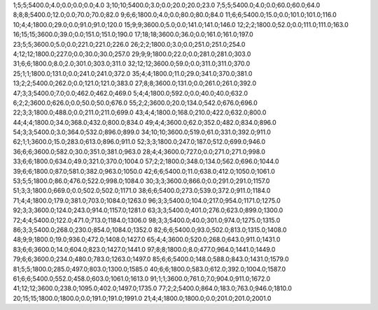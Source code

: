 1;5;5;5400.0;4.0;0.0;0.0;0.0;4.0
3;10;10;5400.0;3.0;0.0;20.0;20.0;23.0
7;5;5;5400.0;4.0;0.0;60.0;60.0;64.0
8;8;8;5400.0;12.0;0.0;70.0;70.0;82.0
9;6;6;1800.0;4.0;0.0;80.0;80.0;84.0
11;6;6;5400.0;15.0;0.0;101.0;101.0;116.0
10;4;4;1800.0;29.0;0.0;91.0;91.0;120.0
15;9;9;3600.0;5.0;0.0;141.0;141.0;146.0
12;2;2;1800.0;52.0;0.0;111.0;111.0;163.0
16;15;15;3600.0;39.0;0.0;151.0;151.0;190.0
17;18;18;3600.0;36.0;0.0;161.0;161.0;197.0
23;5;5;3600.0;5.0;0.0;221.0;221.0;226.0
26;2;2;1800.0;3.0;0.0;251.0;251.0;254.0
4;12;12;1800.0;227.0;0.0;30.0;30.0;257.0
29;9;9;1800.0;22.0;0.0;281.0;281.0;303.0
31;6;6;1800.0;8.0;2.0;301.0;303.0;311.0
32;12;12;3600.0;59.0;0.0;311.0;311.0;370.0
25;1;1;1800.0;131.0;0.0;241.0;241.0;372.0
35;4;4;1800.0;11.0;29.0;341.0;370.0;381.0
13;2;2;5400.0;262.0;0.0;121.0;121.0;383.0
27;8;8;3600.0;131.0;0.0;261.0;261.0;392.0
47;3;3;5400.0;7.0;0.0;462.0;462.0;469.0
5;4;4;1800.0;592.0;0.0;40.0;40.0;632.0
6;2;2;3600.0;626.0;0.0;50.0;50.0;676.0
55;2;2;3600.0;20.0;134.0;542.0;676.0;696.0
22;3;3;1800.0;488.0;0.0;211.0;211.0;699.0
43;4;4;1800.0;168.0;210.0;422.0;632.0;800.0
44;4;4;1800.0;34.0;368.0;432.0;800.0;834.0
49;4;4;3600.0;62.0;352.0;482.0;834.0;896.0
54;3;3;5400.0;3.0;364.0;532.0;896.0;899.0
34;10;10;3600.0;519.0;61.0;331.0;392.0;911.0
62;1;1;3600.0;15.0;283.0;613.0;896.0;911.0
52;3;3;1800.0;247.0;187.0;512.0;699.0;946.0
36;6;6;3600.0;582.0;30.0;351.0;381.0;963.0
28;4;4;3600.0;727.0;0.0;271.0;271.0;998.0
33;6;6;1800.0;634.0;49.0;321.0;370.0;1004.0
57;2;2;1800.0;348.0;134.0;562.0;696.0;1044.0
39;6;6;1800.0;87.0;581.0;382.0;963.0;1050.0
42;6;6;5400.0;11.0;638.0;412.0;1050.0;1061.0
53;5;5;1800.0;86.0;476.0;522.0;998.0;1084.0
30;3;3;3600.0;866.0;0.0;291.0;291.0;1157.0
51;3;3;1800.0;669.0;0.0;502.0;502.0;1171.0
38;6;6;5400.0;273.0;539.0;372.0;911.0;1184.0
71;4;4;1800.0;179.0;381.0;703.0;1084.0;1263.0
96;3;3;5400.0;104.0;217.0;954.0;1171.0;1275.0
92;3;3;3600.0;124.0;243.0;914.0;1157.0;1281.0
63;3;3;5400.0;401.0;276.0;623.0;899.0;1300.0
72;4;4;5400.0;122.0;471.0;713.0;1184.0;1306.0
98;3;3;5400.0;40.0;301.0;974.0;1275.0;1315.0
86;3;3;5400.0;268.0;230.0;854.0;1084.0;1352.0
82;6;6;5400.0;93.0;502.0;813.0;1315.0;1408.0
48;9;9;1800.0;19.0;936.0;472.0;1408.0;1427.0
65;4;4;3600.0;520.0;268.0;643.0;911.0;1431.0
83;6;6;3600.0;14.0;604.0;823.0;1427.0;1441.0
97;8;8;1800.0;8.0;477.0;964.0;1441.0;1449.0
79;6;6;3600.0;234.0;480.0;783.0;1263.0;1497.0
85;6;6;5400.0;148.0;588.0;843.0;1431.0;1579.0
81;5;5;1800.0;285.0;497.0;803.0;1300.0;1585.0
40;6;6;1800.0;583.0;612.0;392.0;1004.0;1587.0
61;6;6;5400.0;552.0;458.0;603.0;1061.0;1613.0
91;1;1;3600.0;761.0;7.0;904.0;911.0;1672.0
41;12;12;3600.0;238.0;1095.0;402.0;1497.0;1735.0
77;2;2;5400.0;864.0;183.0;763.0;946.0;1810.0
20;15;15;1800.0;1800.0;0.0;191.0;191.0;1991.0
21;4;4;1800.0;1800.0;0.0;201.0;201.0;2001.0

